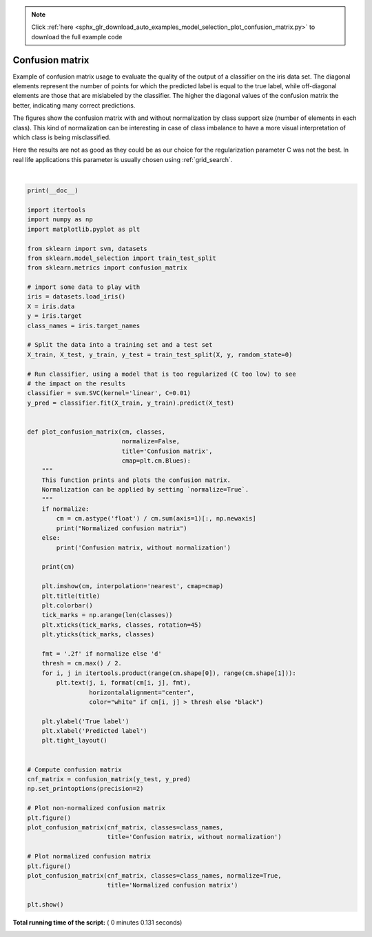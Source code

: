 .. note::
    :class: sphx-glr-download-link-note

    Click :ref:`here <sphx_glr_download_auto_examples_model_selection_plot_confusion_matrix.py>` to download the full example code
.. rst-class:: sphx-glr-example-title

.. _sphx_glr_auto_examples_model_selection_plot_confusion_matrix.py:


================
Confusion matrix
================

Example of confusion matrix usage to evaluate the quality
of the output of a classifier on the iris data set. The
diagonal elements represent the number of points for which
the predicted label is equal to the true label, while
off-diagonal elements are those that are mislabeled by the
classifier. The higher the diagonal values of the confusion
matrix the better, indicating many correct predictions.

The figures show the confusion matrix with and without
normalization by class support size (number of elements
in each class). This kind of normalization can be
interesting in case of class imbalance to have a more
visual interpretation of which class is being misclassified.

Here the results are not as good as they could be as our
choice for the regularization parameter C was not the best.
In real life applications this parameter is usually chosen
using :ref:`grid_search`.





.. rst-class:: sphx-glr-horizontal


    *

      .. image:: /auto_examples/model_selection/images/sphx_glr_plot_confusion_matrix_001.png
            :class: sphx-glr-multi-img

    *

      .. image:: /auto_examples/model_selection/images/sphx_glr_plot_confusion_matrix_002.png
            :class: sphx-glr-multi-img


.. rst-class:: sphx-glr-script-out

 Out:

 .. code-block:: none

    Confusion matrix, without normalization
    [[13  0  0]
     [ 0 10  6]
     [ 0  0  9]]
    Normalized confusion matrix
    [[1.   0.   0.  ]
     [0.   0.62 0.38]
     [0.   0.   1.  ]]




|


.. code-block:: python


    print(__doc__)

    import itertools
    import numpy as np
    import matplotlib.pyplot as plt

    from sklearn import svm, datasets
    from sklearn.model_selection import train_test_split
    from sklearn.metrics import confusion_matrix

    # import some data to play with
    iris = datasets.load_iris()
    X = iris.data
    y = iris.target
    class_names = iris.target_names

    # Split the data into a training set and a test set
    X_train, X_test, y_train, y_test = train_test_split(X, y, random_state=0)

    # Run classifier, using a model that is too regularized (C too low) to see
    # the impact on the results
    classifier = svm.SVC(kernel='linear', C=0.01)
    y_pred = classifier.fit(X_train, y_train).predict(X_test)


    def plot_confusion_matrix(cm, classes,
                              normalize=False,
                              title='Confusion matrix',
                              cmap=plt.cm.Blues):
        """
        This function prints and plots the confusion matrix.
        Normalization can be applied by setting `normalize=True`.
        """
        if normalize:
            cm = cm.astype('float') / cm.sum(axis=1)[:, np.newaxis]
            print("Normalized confusion matrix")
        else:
            print('Confusion matrix, without normalization')

        print(cm)

        plt.imshow(cm, interpolation='nearest', cmap=cmap)
        plt.title(title)
        plt.colorbar()
        tick_marks = np.arange(len(classes))
        plt.xticks(tick_marks, classes, rotation=45)
        plt.yticks(tick_marks, classes)

        fmt = '.2f' if normalize else 'd'
        thresh = cm.max() / 2.
        for i, j in itertools.product(range(cm.shape[0]), range(cm.shape[1])):
            plt.text(j, i, format(cm[i, j], fmt),
                     horizontalalignment="center",
                     color="white" if cm[i, j] > thresh else "black")

        plt.ylabel('True label')
        plt.xlabel('Predicted label')
        plt.tight_layout()


    # Compute confusion matrix
    cnf_matrix = confusion_matrix(y_test, y_pred)
    np.set_printoptions(precision=2)

    # Plot non-normalized confusion matrix
    plt.figure()
    plot_confusion_matrix(cnf_matrix, classes=class_names,
                          title='Confusion matrix, without normalization')

    # Plot normalized confusion matrix
    plt.figure()
    plot_confusion_matrix(cnf_matrix, classes=class_names, normalize=True,
                          title='Normalized confusion matrix')

    plt.show()

**Total running time of the script:** ( 0 minutes  0.131 seconds)


.. _sphx_glr_download_auto_examples_model_selection_plot_confusion_matrix.py:


.. only :: html

 .. container:: sphx-glr-footer
    :class: sphx-glr-footer-example



  .. container:: sphx-glr-download

     :download:`Download Python source code: plot_confusion_matrix.py <plot_confusion_matrix.py>`



  .. container:: sphx-glr-download

     :download:`Download Jupyter notebook: plot_confusion_matrix.ipynb <plot_confusion_matrix.ipynb>`


.. only:: html

 .. rst-class:: sphx-glr-signature

    `Gallery generated by Sphinx-Gallery <https://sphinx-gallery.readthedocs.io>`_
